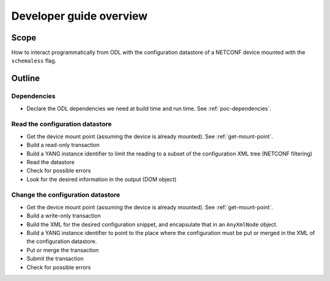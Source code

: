 Developer guide overview
========================

Scope
-----

How to interact programmatically from ODL with the configuration datastore of a
NETCONF device mounted with the ``schemaless`` flag.

Outline
-------

Dependencies
~~~~~~~~~~~~

* Declare the ODL dependencies we need at build time and run time. See
  :ref:`poc-dependencies`.

Read the configuration datastore
~~~~~~~~~~~~~~~~~~~~~~~~~~~~~~~~

* Get the device mount point (assuming the device is already mounted). See
  :ref:`get-mount-point`.

* Build a read-only transaction

* Build a YANG instance identifier to limit the reading to a subset of
  the configuration XML tree (NETCONF filtering)

* Read the datastore

* Check for possible errors

* Look for the desired information in the output (DOM object)

Change the configuration datastore
~~~~~~~~~~~~~~~~~~~~~~~~~~~~~~~~~~

* Get the device mount point (assuming the device is already mounted). See
  :ref:`get-mount-point`.

* Build a write-only transaction

* Build the XML for the desired configuration snippet, and encapsulate that
  in an ``AnyXmlNode`` object.

* Build a YANG instance identifier to point to the place where the
  configuration must be put or merged in the XML of the configuration datastore.

* Put or merge the transaction

* Submit the transaction

* Check for possible errors
